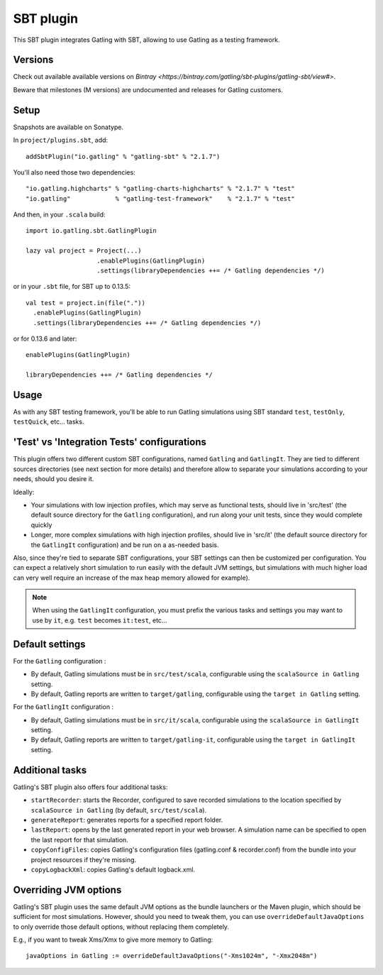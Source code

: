 ##########
SBT plugin
##########

This SBT plugin integrates Gatling with SBT, allowing to use Gatling as a testing framework.

Versions
========

Check out available available versions on `Bintray <https://bintray.com/gatling/sbt-plugins/gatling-sbt/view#>`.

Beware that milestones (M versions) are undocumented and releases for Gatling customers.

Setup
=====

Snapshots are available on Sonatype.

In ``project/plugins.sbt``, add::

  addSbtPlugin("io.gatling" % "gatling-sbt" % "2.1.7")

You'll also need those two dependencies::

  "io.gatling.highcharts" % "gatling-charts-highcharts" % "2.1.7" % "test"
  "io.gatling"            % "gatling-test-framework"    % "2.1.7" % "test"

And then, in your ``.scala`` build::

  import io.gatling.sbt.GatlingPlugin

  lazy val project = Project(...)
                     .enablePlugins(GatlingPlugin)
                     .settings(libraryDependencies ++= /* Gatling dependencies */)


or in your ``.sbt`` file, for SBT up to 0.13.5::

  val test = project.in(file("."))
    .enablePlugins(GatlingPlugin)
    .settings(libraryDependencies ++= /* Gatling dependencies */)


or for 0.13.6 and later::

  enablePlugins(GatlingPlugin)

  libraryDependencies ++= /* Gatling dependencies */


Usage
=====

As with any SBT testing framework, you'll be able to run Gatling simulations using SBT standard ``test``, ``testOnly``, ``testQuick``, etc... tasks.

'Test' vs 'Integration Tests' configurations
============================================

This plugin offers two different custom SBT configurations, named ``Gatling`` and ``GatlingIt``.
They are tied to different sources directories (see next section for more details) and therefore allow to separate your simulations according to your needs, should you desire it.

Ideally:

* Your simulations with low injection profiles, which may serve as functional tests, should live in 'src/test' (the default source directory for the ``Gatling`` configuration), and run along your unit tests, since they would complete quickly
* Longer, more complex simulations with high injection profiles, should live in 'src/it' (the default source directory for the ``GatlingIt`` configuration) and be run on a as-needed basis.

Also, since they're tied to separate SBT configurations, your SBT settings can then be customized per configuration.
You can expect a relatively short simulation to run easily with the default JVM settings, but simulations with much higher load can very well require an increase of the max heap memory allowed for example).

.. note::

  When using the ``GatlingIt`` configuration, you must prefix the various tasks and settings you may want to use by ``it``, e.g. ``test`` becomes ``it:test``, etc...

Default settings
================

For the ``Gatling`` configuration :

* By default, Gatling simulations must be in ``src/test/scala``, configurable using the ``scalaSource in Gatling`` setting.
* By default, Gatling reports are written to ``target/gatling``, configurable using the ``target in Gatling`` setting.

For the ``GatlingIt`` configuration :

* By default, Gatling simulations must be in ``src/it/scala``, configurable using the ``scalaSource in GatlingIt`` setting.
* By default, Gatling reports are written to ``target/gatling-it``, configurable using the ``target in GatlingIt`` setting.

Additional tasks
================

Gatling's SBT plugin also offers four additional tasks:

* ``startRecorder``: starts the Recorder, configured to save recorded simulations to the location specified by ``scalaSource in Gatling`` (by default, ``src/test/scala``).
* ``generateReport``: generates reports for a specified report folder.
* ``lastReport``: opens by the last generated report in your web browser. A simulation name can be specified to open the last report for that simulation.
* ``copyConfigFiles``: copies Gatling's configuration files (gatling.conf & recorder.conf) from the bundle into your project resources if they're missing.
* ``copyLogbackXml``: copies Gatling's default logback.xml.

Overriding JVM options
======================

Gatling's SBT plugin uses the same default JVM options as the bundle launchers or the Maven plugin, which should be sufficient for most simulations.
However, should you need to tweak them, you can use ``overrideDefaultJavaOptions`` to only override those default options, without replacing them completely.

E.g., if you want to tweak Xms/Xmx to give more memory to Gatling::

  javaOptions in Gatling := overrideDefaultJavaOptions("-Xms1024m", "-Xmx2048m")
  
